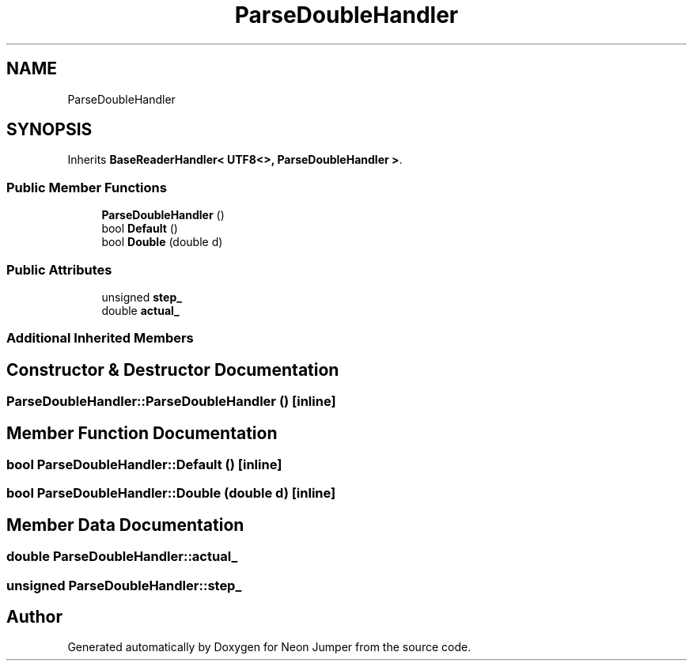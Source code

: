 .TH "ParseDoubleHandler" 3 "Fri Jan 21 2022" "Neon Jumper" \" -*- nroff -*-
.ad l
.nh
.SH NAME
ParseDoubleHandler
.SH SYNOPSIS
.br
.PP
.PP
Inherits \fBBaseReaderHandler< UTF8<>, ParseDoubleHandler >\fP\&.
.SS "Public Member Functions"

.in +1c
.ti -1c
.RI "\fBParseDoubleHandler\fP ()"
.br
.ti -1c
.RI "bool \fBDefault\fP ()"
.br
.ti -1c
.RI "bool \fBDouble\fP (double d)"
.br
.in -1c
.SS "Public Attributes"

.in +1c
.ti -1c
.RI "unsigned \fBstep_\fP"
.br
.ti -1c
.RI "double \fBactual_\fP"
.br
.in -1c
.SS "Additional Inherited Members"
.SH "Constructor & Destructor Documentation"
.PP 
.SS "ParseDoubleHandler::ParseDoubleHandler ()\fC [inline]\fP"

.SH "Member Function Documentation"
.PP 
.SS "bool ParseDoubleHandler::Default ()\fC [inline]\fP"

.SS "bool ParseDoubleHandler::Double (double d)\fC [inline]\fP"

.SH "Member Data Documentation"
.PP 
.SS "double ParseDoubleHandler::actual_"

.SS "unsigned ParseDoubleHandler::step_"


.SH "Author"
.PP 
Generated automatically by Doxygen for Neon Jumper from the source code\&.
